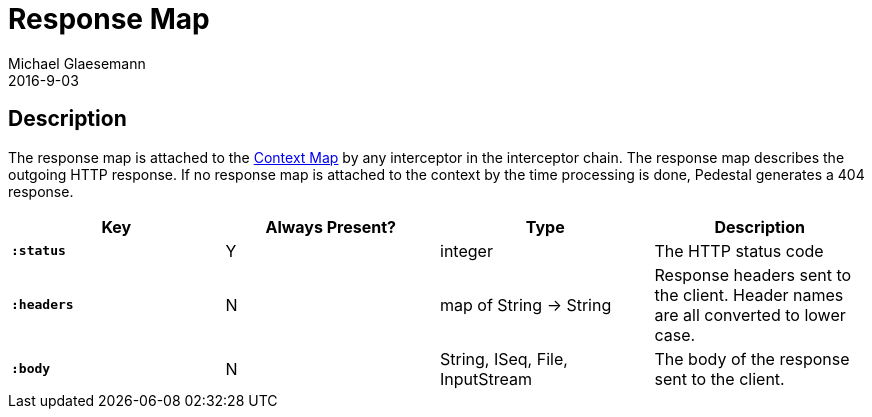 = Response Map
Michael Glaesemann
2016-9-03
:jbake-type: page
:toc: macro
:icons: font
:section: reference

== Description

The response map is attached to the link:context-map[Context Map] by any
interceptor in the interceptor chain. The response map describes the outgoing
HTTP response. If no response map is attached to the context by the time
processing is done, Pedestal generates a 404 response.

[cols="s,d,d,d", options="header", grid="rows"]
|===
| Key | Always Present? | Type | Description
| `:status`
| Y
| integer
| The HTTP status code

| `:headers`
| N
| map of String -> String
| Response headers sent to the client. Header names are all converted to lower case.

| `:body`
| N
| String, ISeq, File, InputStream
| The body of the response sent to the client.
